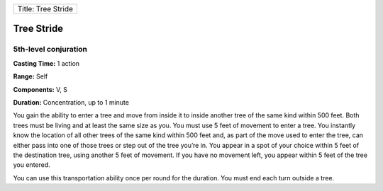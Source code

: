 +----------------------+
| Title: Tree Stride   |
+----------------------+

Tree Stride
-----------

5th-level conjuration
^^^^^^^^^^^^^^^^^^^^^

**Casting Time:** 1 action

**Range:** Self

**Components:** V, S

**Duration:** Concentration, up to 1 minute

You gain the ability to enter a tree and move from inside it to inside
another tree of the same kind within 500 feet. Both trees must be living
and at least the same size as you. You must use 5 feet of movement to
enter a tree. You instantly know the location of all other trees of the
same kind within 500 feet and, as part of the move used to enter the
tree, can either pass into one of those trees or step out of the tree
you’re in. You appear in a spot of your choice within 5 feet of the
destination tree, using another 5 feet of movement. If you have no
movement left, you appear within 5 feet of the tree you entered.

You can use this transportation ability once per round for the duration.
You must end each turn outside a tree.
